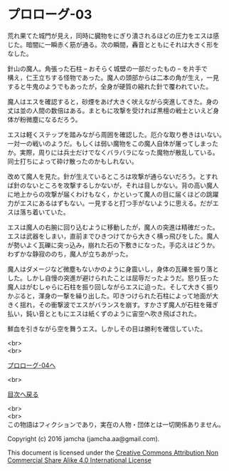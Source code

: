 #+OPTIONS: toc:nil
#+OPTIONS: \n:t

* プロローグ-03

  荒れ果てた城門が見え，同時に臓物をにぎり潰されるほどの圧力をエスは感
  じた。暗闇に一瞬赤く筋が通る。次の瞬間，轟音とともにそれは大きく形を
  なした。

  針山の魔人。角張った石柱 -- おそらく城壁の一部だったもの -- を片手で
  構え，仁王立ちする怪物であった。魔人の頭部からは二本の角が生え，一見
  すると牛鬼のようでもあったが，全身が硬質の縮れた針で覆われていた。

  魔人はエスを確認すると，砂煙をあげ大きく吠えながら突進してきた。身の
  丈は並の人間の数倍はある。まともに攻撃を受ければ黒檀の戦士といえど身
  体が粉微塵になるだろう。

  エスは軽くステップを踏みながら周囲を確認した。厄介な取り巻きはいない。
  一対一の戦いのようだ。もしくは弱い魔物をこの魔人自体が屠ってしまった
  か。実際，周りには兵士だけでなくバラバラになった魔物が散乱している。
  同士打ちによって砕け散ったのかもしれない。

  改めて魔人を見た。針が生えているところは攻撃が通らないだろう。とすれ
  ば針のないところを攻撃するしかないが，それは目しかない。背の高い魔人
  に地上からの攻撃が届くわけもなく，かといって魔人の目に届くほどの跳躍
  力がエスにあるはずもない。一見すると打つ手がないように思える。だがエ
  スは落ち着いていた。

  エスは魔人の右腕に回り込むように移動したが，魔人の突進は精確だった。
  エスは武器をしまい，直前までひきつけてから大きく横っ飛びをした。魔人
  が勢いよく瓦礫に突っ込み，崩れた石の下敷きになった。手応えはどうか。
  わずかな静寂ののち，魔人が立ちあがった。

  魔人はダメージなど微塵もないかのように身震いし，身体の瓦礫を振り落と
  した。しかし自慢の突進が避けられたことは屈辱だったようだ。怒り狂った
  魔人はがむしゃらに石柱を振り回しながらエスに迫った。そして大きく振り
  かぶると，渾身の一撃を繰り出した。叩きつけられた石柱によって地面が大
  きく揺れ，その衝撃波でエスがバランスを崩す。すかさず魔人が石柱を薙ぎ
  払い，鈍い音とともにエスは紙くずのように宙空へ吹き飛ばされた。

  鮮血を引きながら空を舞うエス。しかしその目は勝利を確信していた。

  <br>
  <br>

  [[./04.md][プロローグ-04へ]]

  <br>

  [[https://github.com/jamcha-aa/EbonyBlades/blob/master/README.md][目次へ戻る]]

  <br>
  <br>
  この物語はフィクションであり，実在の人物・団体とは一切関係ありません。

  Copyright (c) 2016 jamcha (jamcha.aa@gmail.com).

  This document is licensed under the [[http://creativecommons.org/licenses/by-nc-sa/4.0/deed][Creative Commons Attribution Non Commercial Share Alike 4.0 International License]]

  [[http://creativecommons.org/licenses/by-nc-sa/4.0/deed][file:http://i.creativecommons.org/l/by-nc-sa/3.0/80x15.png]]

